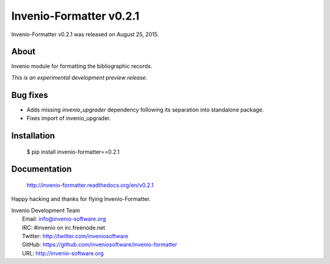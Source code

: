 ==========================
 Invenio-Formatter v0.2.1
==========================

Invenio-Formatter v0.2.1 was released on August 25, 2015.

About
-----

Invenio module for formatting the bibliographic records.

*This is an experimental development preview release.*

Bug fixes
---------

- Adds missing `invenio_upgrader` dependency following its separation
  into standalone package.

- Fixes import of invenio_upgrader.

Installation
------------

   $ pip install invenio-formatter==0.2.1

Documentation
-------------

   http://invenio-formatter.readthedocs.org/en/v0.2.1

Happy hacking and thanks for flying Invenio-Formatter.

| Invenio Development Team
|   Email: info@invenio-software.org
|   IRC: #invenio on irc.freenode.net
|   Twitter: http://twitter.com/inveniosoftware
|   GitHub: https://github.com/inveniosoftware/invenio-formatter
|   URL: http://invenio-software.org
